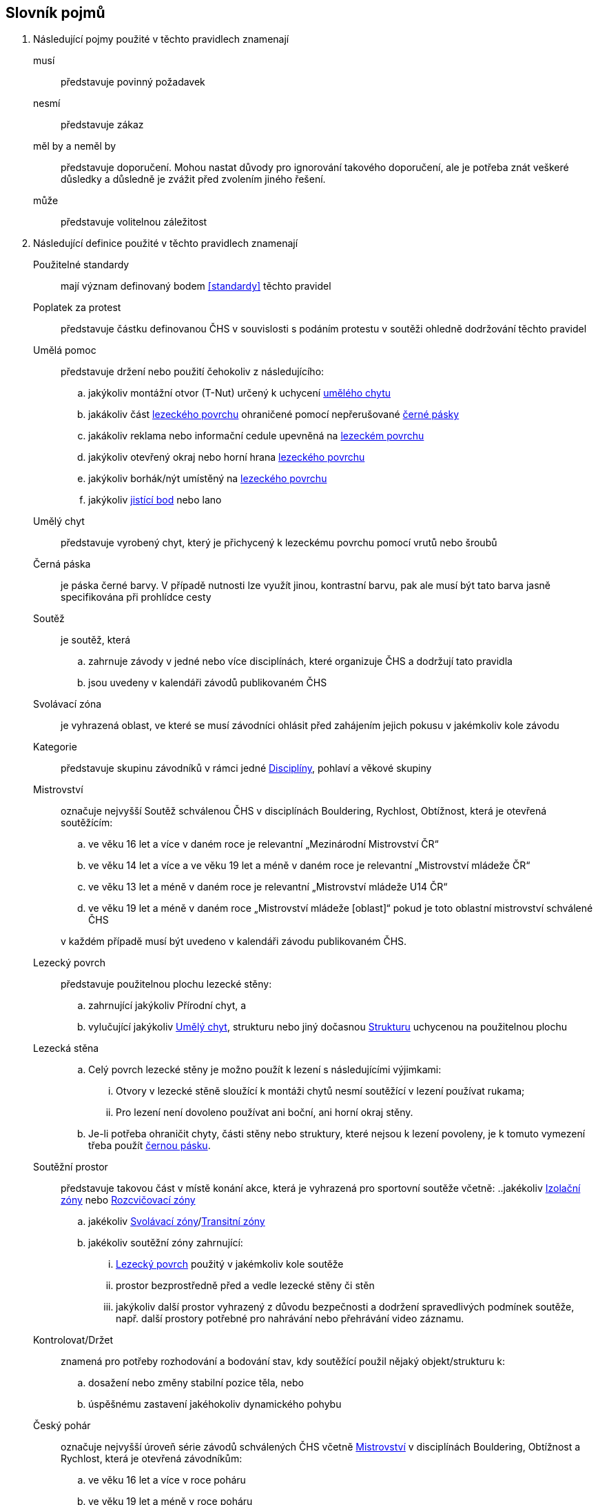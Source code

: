[glossary]
== Slovník pojmů

[glossary]
. Následující pojmy použité v těchto pravidlech znamenají

musí:: představuje povinný požadavek

nesmí:: představuje zákaz

měl by a neměl by:: představuje doporučení. Mohou nastat důvody pro ignorování takového doporučení, ale je potřeba znát veškeré důsledky a důsledně je zvážit před zvolením jiného řešení.

může:: představuje volitelnou záležitost

. Následující definice použité v těchto pravidlech znamenají

[[pouzitelne-standardy]]Použitelné standardy:: mají význam definovaný bodem <<#standardy>> těchto pravidel

[[poplatek-za-protest]]Poplatek za protest:: představuje částku definovanou ČHS v souvislosti s podáním protestu v soutěži ohledně dodržování těchto pravidel

[[umela-pomoc]]Umělá pomoc:: představuje držení nebo použití čehokoliv z následujícího:
 .. jakýkoliv montážní otvor (T-Nut) určený k uchycení <<#umely-chyt,umělého chytu>>
 .. jakákoliv část <<#lezecky-povrch,lezeckého povrchu>> ohraničené pomocí nepřerušované <<#cerna-paska,černé pásky>>
 .. jakákoliv reklama nebo informační cedule upevněná na <<#lezecky-povrch,lezeckém povrchu>>
 .. jakýkoliv otevřený okraj nebo horní hrana <<#lezecky-povrch,lezeckého povrchu>>
 .. jakýkoliv borhák/nýt umístěný na <<#lezecky-povrch,lezeckého povrchu>>
 .. jakýkoliv <<#jistici-bod,jistící bod>> nebo lano

[[umely-chyt]]Umělý chyt:: představuje vyrobený chyt, který je přichycený k lezeckému povrchu pomocí vrutů nebo šroubů

[[cerna-paska]]Černá páska:: je páska černé barvy. V případě nutnosti lze využít jinou, kontrastní barvu, pak ale musí být tato barva jasně specifikována při prohlídce cesty

[[soutez]]Soutěž:: je soutěž, která
 .. zahrnuje závody v jedné nebo více disciplínách, které organizuje ČHS a dodržují tato pravidla
 .. jsou uvedeny v kalendáři závodů publikovaném ČHS

[[svolavaci-zona]]Svolávací zóna:: je vyhrazená oblast, ve které se musí závodníci ohlásit před zahájením jejich pokusu v jakémkoliv kole závodu

[[kategorie]]Kategorie:: představuje skupinu závodníků v rámci jedné <<#disciplina,Disciplíny>>, pohlaví a věkové skupiny

[[mistrovstvi]]Mistrovství:: označuje nejvyšší Soutěž schválenou ČHS v disciplínách Bouldering, Rychlost, Obtížnost, která je otevřená soutěžícím:
+
--
 .. ve věku 16 let a více v daném roce je relevantní „Mezinárodní Mistrovství ČR“
 .. ve věku 14 let a více a ve věku 19 let a méně v daném roce je relevantní „Mistrovství mládeže ČR“ 
 .. ve věku 13 let a méně v daném roce je relevantní „Mistrovství mládeže U14 ČR“ 
 .. ve věku 19 let a méně v daném roce  „Mistrovství mládeže [oblast]“ pokud je toto oblastní mistrovství schválené ČHS
--
+
v každém případě musí být uvedeno v kalendáři závodu publikovaném ČHS.

[[lezecky-povrch]]Lezecký povrch:: představuje použitelnou plochu lezecké stěny:
 .. zahrnující jakýkoliv Přírodní chyt, a
 .. vylučující jakýkoliv <<#umely-chyt, Umělý chyt>>, strukturu nebo jiný dočasnou <<#struktura,Strukturu>> uchycenou na použitelnou plochu

[[lezecka-stena]]Lezecká stěna::
.. [[ls-1,{counter:ls}]]Celý povrch lezecké stěny je možno použít k lezení s následujícími výjimkami:
... Otvory v lezecké stěně sloužící k montáži chytů nesmí soutěžící v lezení používat rukama;
... Pro lezení není dovoleno používat ani boční, ani horní okraj stěny.
.. [[ls-2,{counter:ls}]]Je-li potřeba ohraničit chyty, části stěny nebo struktury, které nejsou k lezení povoleny, je k tomuto vymezení třeba použít  <<#cerna-paska,černou pásku>>. 

[[soutezni-prostor]]Soutěžní prostor:: představuje takovou část v místě konání akce, která je vyhrazená pro sportovní soutěže včetně:
 ..jakékoliv <<#izolacni-zona,Izolační zóny>> nebo <<#rozcvicovaci-zona,Rozcvičovací zóny>>
 .. jakékoliv <<#svolavaci-zona,Svolávací zóny>>/<<#tranzitni-zona,Transitní zóny>>
 .. jakékoliv soutěžní zóny zahrnující:
 ... <<#lezecky-povrch,Lezecký povrch>> použitý v jakémkoliv kole soutěže
 ... prostor bezprostředně před a vedle lezecké stěny či stěn
 ... jakýkoliv další prostor vyhrazený z důvodu bezpečnosti a dodržení spravedlivých podmínek soutěže, např. další prostory potřebné pro nahrávání nebo přehrávání video záznamu.

[[kontrolovat]]Kontrolovat/Držet:: znamená pro potřeby rozhodování a bodování stav, kdy soutěžící použil nějaký objekt/strukturu k:
 .. dosažení nebo změny stabilní pozice těla, nebo
 .. úspěšnému zastavení jakéhokoliv dynamického pohybu

[[cesky-pohar]]Český pohár:: označuje nejvyšší úroveň série závodů schválených ČHS včetně <<#mistrovstvi,Mistrovství>> v disciplínách Bouldering, Obtížnost a Rychlost, která je otevřená závodníkům:
+
--
 .. ve věku 16 let a více v roce poháru
 .. ve věku 19 let a méně v roce poháru
--
+ 
v každém případě musí být uvedeno v kalendáři závodu publikovaném ČHS.

[[disciplina]]Disciplína:: představuje konkrétní formát soutěže v lezení, která odpovídá příslušným pravidlům a standardům

[[dns]]Neodstartoval/DNS:: znamená:
+
--
.. v kontextu konkrétního boulderu, cesty nebo rozběhu v rámci jakéhokoliv kola nebo fáze závodu, že daný závodník se vůbec nepokusil daný boulder, cestu nebo rozběh absolvovat; a
 .. v kontextu jakéhokoliv kola nebo fáze závodu, když závodník:
  ... v kole závodu, které splňuje podmínky izolace, se neohlásil v <<#izolacni-zona,Izolační zóně>> nebo v této zóně nebyl přítomen v čase uzavření izolace uvedené na startovní listině daného kola.
  ... neohlásil se ve <<#svolavaci-zona,Svolávací zóně>> po vyvolání v daném kole nebo fázi soutěže, nebo
  ... byl jiným způsobem ohodnocen značkou <<#irm,Označení neplatného výsledku>> s ohledem na příslušné ustanovení těchto pravidel
--
+
a jako takové se to zaznamená do výsledků jako DNS. Závodník, který je označen jako DNS v jakémkoliv kole nebo fázi závodu se nebude způsobilý se účastnit žádného následujícího kola nebo fáze stejného závodu.

[[dsq]]Diskvalifikace/DSQ:: znamená diskvalifikaci ze závodu za porušení těchto pravidel

[[dsb]]Diskvalifikace za chování:: znamená diskvalifikaci ze soutěže pro porušení Antidopingových pravidel (nebo případně Olympijské charty) nebo jakýchkoliv jiných závažných porušeních předpisů vydaných ČHS, IFSC, MOV nebo ČOV včetně, ale není omezeno jen na 
.. závažné nesportovní chování nebo jiné závažné narušení; a
.. urážlivé, výhružné nebo násilné chování vůči jiné osobě

[[poradatel-sp]]Pořadatel:: představuje osobu zodpovědnou za organizaci a přípravu jakékoliv <<#soutez,Soutěže>>

[[chs-official]]Oficiální činitel ČHS:: znamená jakéhokoliv a každého z činovníků vyjmenovaných v bodě <<#oficialni-soutezni-cinitele>>, který je jmenován pro danou <<#soutez,Soutěž>>.

[[zavodni-licence]]Závodní licence:: znamená povolení udělené ČHS jednotlivci:
.. účastnit se jakéhokoliv Mezinárodního Mistrovství ČR, Mistrovství mládeže ČR, Mistrovství mládeže U14 ČR, Mistrovství [oblasti]
.. účastnit se Českého poháru, Českého poháru mládeže
.. získávat body do rankingu v jakémkoliv závodě.

[[irm]]Označení neplatného výsledku:: znamená bezbodový výsledek jako, Neodstartoval, Diskvalifikace, Diskvalifikace pro chování. Soutěžící, který je označen neplatným výsledkem:
.. v jakémkoliv individuálním rozběhu, boulderu nebo cestě v rámci fáze/kola (tam kde se fáze/kolo skládají z více než jednoho rozběhu, boulderu, cesty) nebudou mít zapsán výsledek z tohoto rozběhu, boulderu nebo cesty
.. v jakékoliv dokončené fázi/kole nebudou mít určené pořadí v rámci dané fáze/kola (a kde to je relevantní v rámci závodu)

[[podminky-izolace]]Podmínky izolace:: znamená že závodník během jakéhokoliv kola závodu absolvuje své pokusy na libovolné cestě/boulderu v daném kole pouze se znalostmi o dané cestě/boulderu omezené na následující informace:
.. které získal pozorováním mimo <<#soutezni-prostor,Soutěžní prostor>> předtím, než byla uzavřena izolace pro danou kategorii
.. které získal během společného pozorování dané cesty/boulderů v rámci vyhrazeného prostoru pro společnou prohlídku, včetně takových informací, které mohou být sdílené závodníky účastnících se této společné prohlídky. A jen tehdy pokud soutěžící ještě neprovedli své pokusy nebo své pokusy nedokončili.
.. které získal během svého pokusu nebo pokusů na dané cestě/bouldrech.

[[izolacni-zona]]Izolační zóna:: znamená <<#rozcvicovaci-zona,Rozcvičovací zónu>> do které je hlídaný vstup a omezen na:
.. závodníky, kteří se kvalifikovali do daného kola závodu
.. doprovázející <<#clenove-tymu,Členy týmu>>

[[legitimni-pozice]]Legitimní pozice:: znamená pro potřeby soutěží v lezení na obtížnost, že soutěžící během jeho pokusu:
.. nepoužil <<#umela-pomoc,Umělou pomoc>>
.. zapnul postupně ve správném pořadí každý <<#jistici-bod, Jistící bod>>; a
.. tam kde příští <<#jistici-bod, Jistící bod>> ještě nebyl zapnut, soutěžící jej ještě nedosáhl nebo neprovedl žádný lezecký pohyb, kterým by se dostal za <<#bezpecnostni-chyt,Bezpečnostní chyt>> určený hlavním stavěčem

[[blokovaci-jistitka]]Blokovací jistící zařízení:: jsou zařízení, která splňují normu link:https://www.nlfnorm.cz/terminologicky-slovnik/82180[ČSN EN 15151-1]

[[manualni-jistitka]]Manuální jistící zařízení:: jsou zařízení, která splňují normu link:https://www.nlfnorm.cz/terminologicky-slovnik/82171[ČSN EN 15151-2]

[[oficialni-vysledky]]Oficiální výsledky:: jsou výsledky zveřejněné na konci soutěže nebo jakéhokoliv kola soutěže na oficiální nástěnce a jsou podepsané příslušným <<#chs-official,Oficiálním činovník ČHS>>

[[puvodni-rozhodnuti]]Původní rozhodnutí:: je takové rozhodnutí, které platilo předtím, než na něj byl podán platný protest dle příslušných stanovení v <<#protesty>>

[[prubezne-vysledky]]Průběžné výsledky/Neoficiální výsledky:: jsou výsledky, které jsou publikovány nebo kolují dříve, než je <<#chs-official,Oficiální činovník ČHS>> pro daný závod nebo jakoukoliv cestu či kolo během závodu publikuje

[[jistici-bod]]Jistící bod:: je složen z
.. [[jb1,{counter:jb:a}.]]rychlospojky, spojené se šroubem fixovaným do nosné konstrukce <<#lezecky-povrch,Lezeckého povrchu>> 
.. [[jb2,{counter:jb}.]]karabiny do které závodník zapíná lano. Orientace karabiny musí minimalizovat možnost přetočení karabiny
.. jednoduchou strojově sešitou smyčkou příslušné délky spojující <<#jb1>> a <<#jb2>> (dále jen expreska)

[[poradi]]Pořadí:: je relace mezi množinou výsledků, kdy pro jakékoliv dva prvky platí, že první je „umístěn výše než“, „umístěn níže než“ nebo „umístěn stejně“ jako druhý. Všechny pořadí v těchto pravidlech jsou počítány podle link:https://en.wikipedia.org/wiki/Ranking#Standard_competition_ranking_%28%221224%22_ranking%29[Standard competition ranking] pokud není v těchto pravidlech uvedeno jinak.

[[reakcni-cas]]Reakční čas:: je rozdíl mezi časem, kdy soutěžící opustil startovní desku a začátkem startovního signálu. Měří se minimálně na 0,01 sekundy a může být 0, kladný nebo záporný

[[bezpecnostni-chyt]]Bezpečnostní chyt:: je takový chyt, který hlavní stavěč určil, z důvodu bezpečnosti, jako poslední možný, ze kterého se musí zapnout příslušný <<#jistici-bod, Jistící bod>>. Jistící bod i chyt musí být označeny modrým křížkem a závodníci na něj musí být během prohlídky upozorněni.

[[seeding]]Seeding:: ???

[[lano]]Jednoduché lano:: je dynamické lezecké lano splňující standard link:https://www.nlfnorm.cz/ehn/5495[ČSN EN-892]

[[startovni-listina]]Startovní listina:: je popsána v bodě <<#startovni-listiny>>

[[startovaci-signal]]Startovací signál:: je unikátní tón vydaný automatickým časovým systémem, který označuje začátek měření času lezení.

[[struktura]]Struktura:: je buď dutý nebo pevný objekt, který poskytuje jedno nebo více míst pro uchycení rukou nebo nohou a je uchycen k <<#lezecky-povrch,Lezeckému povrchu>> po dobu nejméně jednoho kola soutěže.

[[manazer-tymu]]Vedoucí týmu:: je týmem zvolená osoba, která je zodpovědná za chování <<#clenove-tymu,členů>> v rámci jejich týmu během celé soutěže. Pro různé disciplíny může být zvolen jiný vedoucí týmu

[[clenove-tymu]]Členové týmu:: jsou společně závodníci daného týmu a jejich oficiální doprovod

[[oficialni-doprovod]]Oficiální doprovod týmu:: představuje v rámci společné skupiny závodníku jejich vedoucího, trenéry a zdravotnický doprovod v rámci soutěže.

[[top-chyt]]TOP chyt:: je speciálně označený poslední chyt v cestě lezenou s horním jištěním nebo boulderu.

[[nakres]]Nákres cesty:: je symbolický popis cesty, který obsahuje bodované hodnoty pro každý chyt cesty

[[tranzitni-zona]]Tranzitní zóna/Přechodná izolace:: je konkrétní část v rámci <<#soutezni-prostor, Soutěžního prostoru>>, která je upravena tak, aby umožňovala soutěžícím se připravit (nebo si odpočinout) před na jejich pokus(y) na boulderu/cestě.

[[pouzit]]Použít::  znamená pro potřeby rozhodování a bodování stav, kdy soutěžící použil nějaký objekt/strukturu k postupnému pohybu jak svého těžiště těla nebo boků a pohyb jedné nebo obou rukou směřoval:
.. k dalšímu chytu podél linie cesty; nebo
.. k jakémukoliv dalšímu chytu podél linie cesty, který byl úspěšně <<#kontrolovat,držen>> jiným soutěžícím ze stejného chytu

[[platny-protest]]Platný protest:: je definován bodem <<#obecne-protesty>>.<<#op-3>>

[[vrm]]Označení platného výsledku:: znamená dosažení bodovaného hodnocení

[[rozcvicovaci-zona]]Rozcvičovací zóna:: znamená jakoukoliv část <<#soutezni-prostor,Soutěžního prostoru>> která je určená a vybavená pro potřeby přípravy závodníků

[[z-klip]]Z-klip:: je situace, kdy je lano protažené skrz dva <<#jistici-bod,Jistící body>> mimo logické pořadí